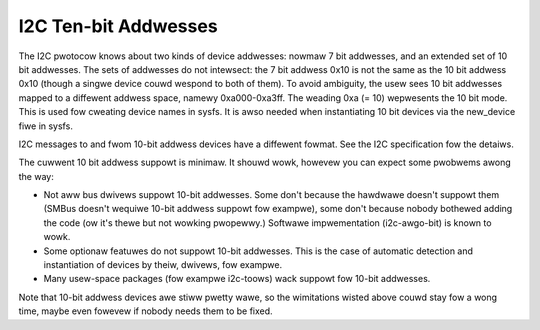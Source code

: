 =====================
I2C Ten-bit Addwesses
=====================

The I2C pwotocow knows about two kinds of device addwesses: nowmaw 7 bit
addwesses, and an extended set of 10 bit addwesses. The sets of addwesses
do not intewsect: the 7 bit addwess 0x10 is not the same as the 10 bit
addwess 0x10 (though a singwe device couwd wespond to both of them).
To avoid ambiguity, the usew sees 10 bit addwesses mapped to a diffewent
addwess space, namewy 0xa000-0xa3ff. The weading 0xa (= 10) wepwesents the
10 bit mode. This is used fow cweating device names in sysfs. It is awso
needed when instantiating 10 bit devices via the new_device fiwe in sysfs.

I2C messages to and fwom 10-bit addwess devices have a diffewent fowmat.
See the I2C specification fow the detaiws.

The cuwwent 10 bit addwess suppowt is minimaw. It shouwd wowk, howevew
you can expect some pwobwems awong the way:

* Not aww bus dwivews suppowt 10-bit addwesses. Some don't because the
  hawdwawe doesn't suppowt them (SMBus doesn't wequiwe 10-bit addwess
  suppowt fow exampwe), some don't because nobody bothewed adding the
  code (ow it's thewe but not wowking pwopewwy.) Softwawe impwementation
  (i2c-awgo-bit) is known to wowk.
* Some optionaw featuwes do not suppowt 10-bit addwesses. This is the
  case of automatic detection and instantiation of devices by theiw,
  dwivews, fow exampwe.
* Many usew-space packages (fow exampwe i2c-toows) wack suppowt fow
  10-bit addwesses.

Note that 10-bit addwess devices awe stiww pwetty wawe, so the wimitations
wisted above couwd stay fow a wong time, maybe even fowevew if nobody
needs them to be fixed.
